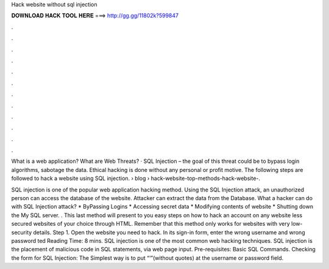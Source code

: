 Hack website without sql injection



𝐃𝐎𝐖𝐍𝐋𝐎𝐀𝐃 𝐇𝐀𝐂𝐊 𝐓𝐎𝐎𝐋 𝐇𝐄𝐑𝐄 ===> http://gg.gg/11802k?599847



.



.



.



.



.



.



.



.



.



.



.



.

What is a web application? What are Web Threats? · SQL Injection – the goal of this threat could be to bypass login algorithms, sabotage the data. Ethical hacking is done without any personal or profit motive. The following steps are followed to hack a website using SQL injection.  › blog › hack-website-top-methods-hack-website-.

SQL injection is one of the popular web application hacking method. Using the SQL Injection attack, an unauthorized person can access the database of the website. Attacker can extract the data from the Database. What a hacker can do with SQL Injection attack? * ByPassing Logins * Accessing secret data * Modifying contents of website * Shutting down the My SQL server. . This last method will present to you easy steps on how to hack an account on any website less secured websites of your choice through HTML. Remember that this method only works for websites with very low-security details. Step 1. Open the website you need to hack. In its sign-in form, enter the wrong username and wrong password ted Reading Time: 8 mins. SQL injection is one of the most common web hacking techniques. SQL injection is the placement of malicious code in SQL statements, via web page input. Pre-requisites: Basic SQL Commands. Checking the form for SQL Injection: The Simplest way is to put “‘”(without quotes) at the username or password field.
